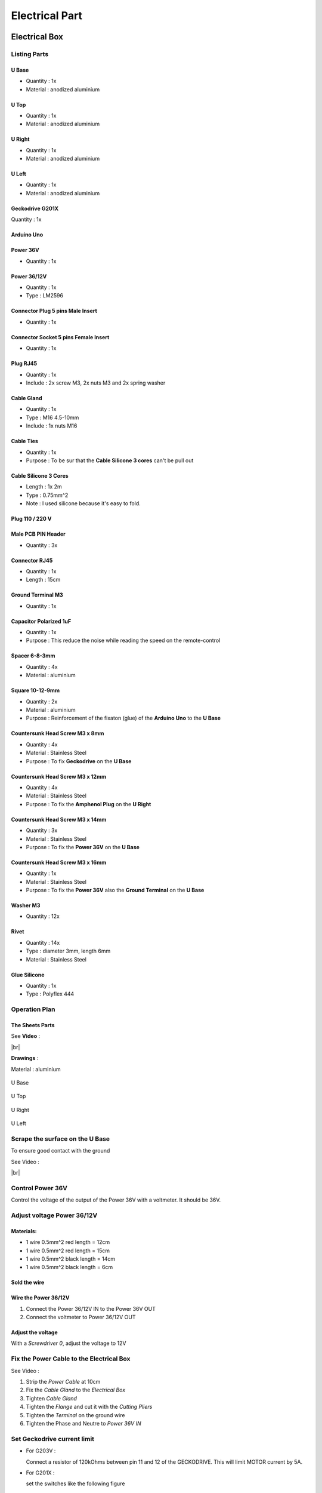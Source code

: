 .. # define a hard line break for HTML
.. |br| raw:: html

 <br />

Electrical Part
===============

.. image:: figures/Power_Control_Unit_And_Remote-DIY-LM42P.jpg
    :width: 500
    :align: center
	    
Electrical Box
--------------

.. image:: figures/Electrical-Box-DIY-LM42P.jpg
    :width: 500
    :align: center

Listing Parts
^^^^^^^^^^^^^

U Base
''''''
- Quantity : 1x
- Material : anodized aluminium

.. image:: figures/U_Base-3D-Electrical-Box-DIY-LM42P.PNG
    :width: 500
    :align: center

U Top
'''''
- Quantity : 1x
- Material : anodized aluminium

.. image:: figures/U_Top-3D-Electrical-Box-DIY-LM42P.PNG
    :width: 500
    :align: center

U Right
'''''''
- Quantity : 1x
- Material : anodized aluminium

.. image:: figures/U_Right-3D-DIY-LM42P.PNG
    :width: 250
    :align: center


U Left
''''''
- Quantity : 1x
- Material : anodized aluminium

.. image:: figures/U_Left-3D-LM42P-DIY.PNG
    :width: 250
    :align: center



   
	    
Geckodrive G201X
''''''''''''''''
Quantity : 1x

.. image:: figures/Geckodrive_G201X-Electrical-Box-DIY-LM42P.jpg
    :width: 350
    :align: center

Arduino Uno
'''''''''''

.. image:: figures/Arduino_Uno-DIY-LM42P.jpg
    :width: 350
    :align: center
       

Power 36V
'''''''''
- Quantity : 1x
  
.. image:: figures/Power_36V-Electrical-Box-DIY-LM2P.jpg
    :width: 450
    :align: center

	    
Power 36/12V
''''''''''''
- Quantity : 1x
- Type : LM2596

.. image:: figures/Power_36_12V-Electrical-Box-DIY-LM42P.JPG
    :width: 250
    :align: center

	    
Connector Plug 5 pins Male Insert
'''''''''''''''''''''''''''''''''
- Quantity : 1x

.. image:: figures/Connector_Plug_5_pins_Male_Insert-Electrical-Box-DIY-LM42P.jpg
    :width: 250
    :align: center	    	    

	    
Connector Socket 5 pins Female Insert
'''''''''''''''''''''''''''''''''''''
- Quantity : 1x
  
.. image:: figures/Socket_5_pins_Female_Insert-Electrical-Box-DIY-LM42P.jpg
    :width: 250
    :align: center

Plug RJ45
'''''''''
- Quantity : 1x
- Include : 2x screw M3, 2x nuts M3 and 2x spring washer
  
.. image:: figures/Plug_RJ45-Electrical-Box-DIY-LM42P.jpg
    :width: 250
    :align: center

Cable Gland
'''''''''''
- Quantity : 1x
- Type : M16 4.5-10mm
- Include : 1x nuts M16  

.. image:: figures/Cable_Gland_M16_4,5-10mm-Electrical-Box-DIY-LM42P.jpg
    :width: 170
    :align: center

Cable Ties
''''''''''

- Quantity : 1x
- Purpose : To be sur that the **Cable Silicone 3 cores** can't be
  pull out

.. image:: figures/Cable_Ties-Electrical-Box-DIY-LM42P.jpg
    :width: 170
    :align: center

Cable Silicone 3 Cores
''''''''''''''''''''''
- Length : 1x 2m
- Type : 0.75mm^2 
- Note : I used silicone because it's easy to fold.  
	    
.. image:: figures/Cable_Silicone_3_Cores-Electrical-Box-DIY-LM42P.jpg	    
    :width: 200
    :align: center

	    
Plug 110 / 220 V
''''''''''''''''


.. image:: figures/Plug_110_220V-Electrical-Box-DIY-LM42P.JPG
    :width: 400
    :align: center
	    
Male PCB PIN Header
'''''''''''''''''''
- Quantity : 3x

.. image:: figures/Male_PCB_PIN_Header-DIY-LM42P.jpg
    :width: 250
    :align: center

Connector RJ45
''''''''''''''
- Quantity : 1x
- Length : 15cm  

.. image:: figures/Connector_RJ45_length_15cm-DIY-LM42P.jpg
    :width: 400
    :align: center

Ground Terminal M3
''''''''''''''''''
- Quantity : 1x

.. image:: figures/Ground_Terminal_M3-Electrical-Box-DIY-LM42P.jpg
    :width: 200
    :align: center

	    
Capacitor Polarized 1uF
'''''''''''''''''''''''
- Quantity : 1x
- Purpose : This reduce the noise while reading the speed on the
  remote-control

.. image:: figures/Capacitor_1uf_polarized-Electrical-Box-DIY-LM42P.jpg
    :width: 400
    :align: center	      

Spacer 6-8-3mm
''''''''''''''
- Quantity : 4x
- Material : aluminium

.. image:: figures/Spacer_6_8_3mm-Electrical-Box-DIY-LM42P.PNG
    :width: 300
    :align: center

	    
Square 10-12-9mm
''''''''''''''''
- Quantity : 2x
- Material : aluminium
- Purpose : Reinforcement of the fixaton (glue) of the **Arduino Uno**
  to the **U Base**   

.. image:: figures/Square_10_12_9-Electrical-Box-DIY-LM42P.PNG
    :width: 300
    :align: center

	    
Countersunk Head Screw M3 x 8mm
''''''''''''''''''''''''''''''''
- Quantity : 4x
- Material : Stainless Steel
- Purpose : To fix **Geckodrive** on the **U Base**
  
.. image:: figures/Countersunk_Head_Screw_M3x8mm-DIY-LM42P.PNG
    :width: 300
    :align: center
	    
Countersunk Head Screw M3 x 12mm
''''''''''''''''''''''''''''''''
- Quantity : 4x
- Material : Stainless Steel
- Purpose : To fix the **Amphenol Plug** on the **U Right**
  
.. image:: figures/Countersunk_Head_Screw_M3x12mm-DIY-LM42P.PNG
    :width: 300
    :align: center
	    
Countersunk Head Screw M3 x 14mm
''''''''''''''''''''''''''''''''
- Quantity : 3x
- Material : Stainless Steel
- Purpose : To fix the **Power 36V** on the **U Base**  

.. image:: figures/Countersunk_Head_Screw_M3x14mm-DIY-LM42P.PNG
    :width: 250
    :align: center

Countersunk Head Screw M3 x 16mm
''''''''''''''''''''''''''''''''
- Quantity : 1x
- Material : Stainless Steel
- Purpose : To fix the **Power 36V** also the **Ground Terminal** on
  the **U Base**  

.. image:: figures/Countersunk_Head_Screw_M3x16mm-DIY-LM42P.PNG
    :width: 350
    :align: center

Washer M3
'''''''''
- Quantity : 12x

.. image:: figures/Washer_M3-Electrical-Box-DIY-LM42P.jpg
    :width: 200
    :align: center  	    	    

Rivet
'''''
- Quantity : 14x
- Type : diameter 3mm, length 6mm  
- Material : Stainless Steel

.. image:: figures/Rivet_3mm_length_6mm-Electrical-Box-DIY-LM42P.jpg
    :width: 350
    :align: center
	    
Glue Silicone
'''''''''''''
- Quantity : 1x
- Type : Polyflex 444

.. image:: figures/Glue_Mastic_Polyflex_444-Electrical-Box-DIY-LM42P.jpg 
    :width: 300
    :align: center	      


	    
	    
Operation Plan
^^^^^^^^^^^^^^

The Sheets Parts
''''''''''''''''

.. image:: figures/Make_The_Sheets_Parts-Electrical-Box-DIY-LM42P.jpg
    :width: 500
    :align: center
	    
See **Video** :

.. raw:: html

    <iframe width="350" height="196.875"
    src="https://www.youtube.com/embed/RGeVY6nWUIQ?start=0&end=1078"
    frameborder="0" 
    allowfullscreen></iframe>

|br|

**Drawings** :

Material : aluminium

.. figure:: figures/U_Base-Drawing-Electrical-Box-DIY-LM42P.PNG
    :width: 500
    :align: center

    U Base

.. figure:: figures/U_Top-Drawing-Electrical-Box-DIY-LM42P.PNG
    :width: 500
    :align: center

    U Top

.. figure:: figures/U_Right-Drawing-Electrical-Box-DIY-LM42P.PNG
    :width: 500
    :align: center

    U Right

.. figure:: figures/U_Left-Drawing-Electrical-Box-DIY-LM42P.PNG
    :width: 500
    :align: center

    U Left   


Scrape the surface on the U Base
^^^^^^^^^^^^^^^^^^^^^^^^^^^^^^^^

To ensure good contact with the ground

See Video :

.. raw:: html

    <iframe width="350" height="196.875"
    src="https://www.youtube.com/embed/RGeVY6nWUIQ?start=152&end=173"
    frameborder="0" 
    allowfullscreen></iframe>

|br|



Control Power 36V 
^^^^^^^^^^^^^^^^^
Control the voltage of the output of the Power 36V with a voltmeter. It
should be 36V.


Adjust voltage Power 36/12V
^^^^^^^^^^^^^^^^^^^^^^^^^^^

Materials:
''''''''''

* 1 wire 0.5mm^2 red length = 12cm
* 1 wire 0.5mm^2 red length = 15cm
* 1 wire 0.5mm^2 black length = 14cm
* 1 wire 0.5mm^2 black length = 6cm

Sold the wire
'''''''''''''
.. image:: figures/Power36_12V-Black-Wired-LM42P.PNG
    :scale: 60 %
    :align: center

.. image:: figures/Power36_12V-Red-Wired-LM42P.PNG
    :scale: 60 %
    :align: center

Wire the Power 36/12V
'''''''''''''''''''''

1) Connect the Power 36/12V IN  to the Power 36V OUT
2) Connect the voltmeter to Power 36/12V OUT

Adjust the voltage
''''''''''''''''''
With a *Screwdriver 0*, adjust the voltage to 12V
   
   
Fix the Power Cable to the Electrical Box
^^^^^^^^^^^^^^^^^^^^^^^^^^^^^^^^^^^^^^^^^

See Video :

.. raw:: html

    <iframe width="350" height="196.875"
    src="https://www.youtube.com/embed/RGeVY6nWUIQ?start=1355&end=1581"
    frameborder="0" 
    allowfullscreen></iframe>

1) Strip the *Power Cable* at 10cm
2) Fix the *Cable Gland* to the *Electrical Box*
3) Tighten *Cable Gland*
4) Tighten the *Flange* and cut it with the *Cutting Pliers*
5) Tighten the *Terminal* on the ground wire
6) Tighten the Phase and Neutre to *Power 36V IN*


Set Geckodrive current limit
^^^^^^^^^^^^^^^^^^^^^^^^^^^^

- For G203V :

  Connect a resistor of 120kOhms between pin 11 and 12 of the 
  GECKODRIVE. This will limit MOTOR current by 5A.

- For G201X :

  set the switches like the following figure

  .. image:: figures/Switch-5A-G201X.png
  	:scale: 70 %
 	:align: center
		
   
Fix the Power 36V and Geckodrive on the U Base
^^^^^^^^^^^^^^^^^^^^^^^^^^^^^^^^^^^^^^^^^^^^^^

Use threadlocker glue.

.. image:: figures/Fix-Power36V-Gecko.jpg
  	:scale: 60 %
 	:align: center

- For Power 36V :
  
  Use the Spacer 6mm, Countersunk Head Screw M3 x 12mm, washer and
  nuts  

  Fix the ground to the U Base

  =========  ===================    
  Power 36V  Aluminium Box
  =========  ===================
  GROUND     screw with *Spacer*
  =========  ===================

  .. image:: figures/Power36V-Ground.jpg
  	:scale: 50 %
 	:align: center
		
- For Geckodrive :

  Use Countersunk Head Screw M3 x 8mm, washer and nuts 


Glue the Power 36/12V and Arduino
^^^^^^^^^^^^^^^^^^^^^^^^^^^^^^^^^

Glue the Arduino at the U base with silicone Polyflex 444 and
Square-10_12_9 
 
.. image:: figures/Boitier-Electrique-Sans-Couvercle.PNG
    :scale: 40 %
    :align: center

.. image:: figures/Glue-Power36V-12V-Arduino.jpg
    :scale: 70 %
    :align: center 	    

Wiring
^^^^^^

.. image:: figures/Electrical-Box-Open.jpg
    :scale: 30 %
    :align: center

See video :

.. raw:: html

    <iframe width="350" height="196.875"
    src="https://www.youtube.com/embed/RGeVY6nWUIQ?start=1581&end=1806"  
    frameborder="0" 
    allowfullscreen></iframe>

    
1) Connect the wires to the "Barrette" except the POWER 36/12V OUT+

   Use two clamps this help to sold the "Barrette"

.. image:: figures/Clamps-Sold.jpg
 :scale: 50 %
 :align: center
   
.. image:: figures/Barette-Pin-Left.PNG
 :scale: 70 %
 :align: center

	    
.. image:: figures/Barette-Pin-Right.PNG
 :scale: 70 %
 :align: center	    

===========  =======  ============
GECKODRIVE   ARDUINO  Cable Lenght
===========  =======  ============
8 (DIR)      PIN 8    11cm
9 (STEP)     PIN 9    11cm
10 (COMMON)  GND       7cm
===========  =======  ============

============  =======  ============
POWER 36/12V  ARDUINO  Cable Length
============  =======  ============
OUT-          GND      6cm
OUT+          VIN      12cm
============  =======  ============

.. image:: figures/RJ45-Show-Pin1.png
	:scale: 70 %
	:align: center

============  =======================  ============
ARDUINO       RJ45 cable (inside Box)  Cable Length
============  =======================  ============
A0            6 sold capacitor +       12cm     
A1            5                          "
A2            4                          "
A3            3                          "
\~3           2                        15cm 
~5            1                          " 
GND           8 sold capacitor -       12cm
\+5V          7                          "
============  =======================  ============


2) Sold the Capacitor between A0 and GND (8) see folowing picture

.. image:: figures/Capacitor.jpg
    :scale: 30 %
    :align: center

3) Connect :

=========  ================  ============
Power 36V     GECKODRIVE     Cable Length
=========  ================  ============
\-DC       1 (POWER GND)     6cm
D+         2 (18 TO 80 VDC)   "
=========  ================  ============

=========  ============  ============
Power 36V  POWER 36/12V  Cable Length            
=========  ============  ============
\-DC       IN-           14cm
DC+        IN+           15cm
=========  ============  ============


=================  ========================  ============
GECKODRIVE         Female Connector (MOTOR)  Cable Length
=================  ========================  ============
3 (WINDING A)      A                         15cm
4 (WINDING not A)  B                          "
5 (WINDING B)      C                          "
6 (WINDING not B)  D                          "
=================  ========================  ============

.. image:: figures/Remote-Control-Wiring.png
   :scale: 70 %
   :align: center

==============  ============================
Remote-Control   RJ45 cable (Remote-Control)
==============  ============================
A0              6
A1              5
GND             8
\+5V            7
==============  ============================

Connect the Amphenol Plug Male
------------------------------

1. strip the cable at 3cm
2. strip the 4 wires and solder the wires
3. 5cm from the edge roll up the 10-layer adhesive tape
4. pass the cable and solder the wires in the plug in
   counter-clockwise order 
   
   * black
   * yellow
   * red
   * green

   .. image:: figures/Wires-Plug.png
    :scale: 120 %
    :align: center
	    
5. assemble the plug and tighten the flange


Wiring the Remote Control
-------------------------

1. strip the cable at 7cm
2. cut the unused wire
3. use the cutted unused wire to make the bridge between GRD and +5V
   inside the Remote Control

   
Connect and fix the 4 poles cable on the stepper motor
------------------------------------------------------

1. déballage et contrôle du moteur
2. couper le cable en silicone à 2.2m
3. couper le fil rouge à 47mm; couper le fil jaune à 57mm; couper le
   fil bleu à 67mm, couper le fil vert à 77mm see following picture

   .. image:: figures/Cut-Motor-Cable.jpg
     :scale: 30 %
     :align: center
	     
4. dénuder, torsader, étamer les fils du moteur à 5mm
5. couper la gaine thermo à 37mm de longueur et la serrer avec foehn
   industriel. Le fil rouge doit dépasser d'environ 5mm (pour les 4
   fils)
6. dénuder le cable en silicone à 45mm
7. couper sur le cable en silicone le fil rouge à 40mm; le fil jaune à
   30mm; le fil noir à 20mm; le fil vert à 10mm.
8. dénuder, torsader, étamer les fils du câble à 5mm
9. couper gaine thermo à 13mm (pour passer 1es fils)
10. mettre gaine thermo 13mm + tube (Attention au chanfrein) et souder
11. dégraisser tube, câble et moteur à l'acétone; mettre la vis M5 NE
    PAS OUBLIER!; injecter le Polyflex par le trou diam. 4.5mm jusqu'à
    ce que ça sorte des deux cotés du tube; prendre le surplus et
    l'appliquer sur le moteur sur la rainure où la vis M5 a été
    placée; tourner le tube à ce que le trou d'injection soit contre
    le moteur et ne soit voit pas; mettre une bride sur le cable,
    plaquer le tube avec le clamp see following picture; 
   
   .. image:: figures/Fix-Motor-Cable.jpg
     :scale: 40 %
     :align: center
	    
   injecter si besoin à l'extrémiter du tube où il y a le chanfrein et
   mettre un peu de Polyflex vert le moteur si l'on voit les fils qui
   dépassent un peu de la gaine thermo
   
12. laisser durcir; nettoyer et enlever les bourelets sur tube cordon 












	    
